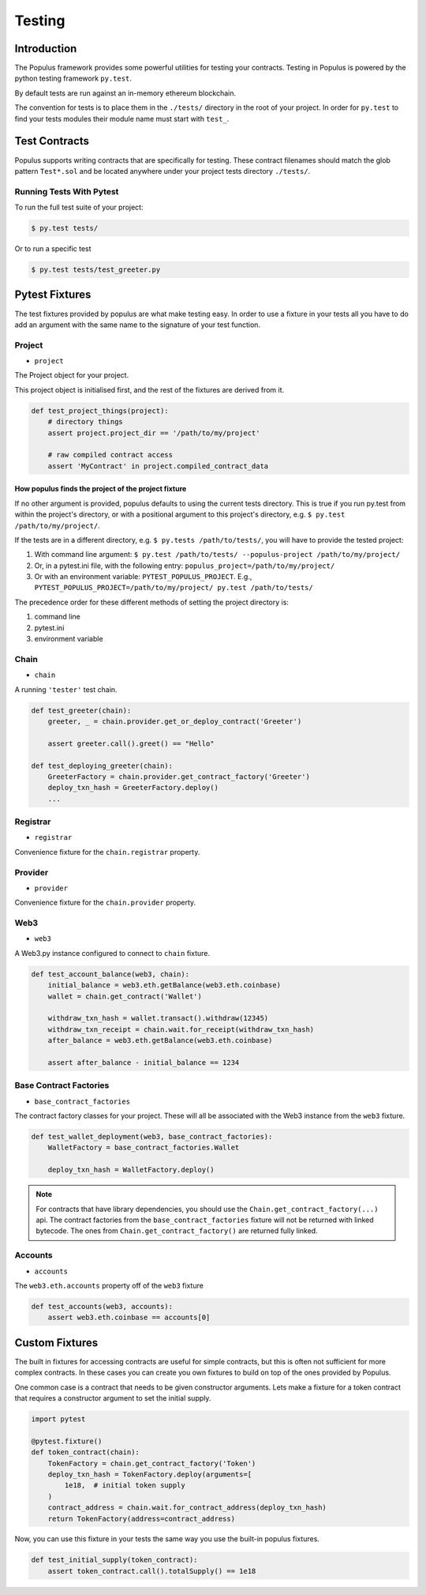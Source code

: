 .. _populus_testing:

Testing
=======


Introduction
------------

The Populus framework provides some powerful utilities for testing your
contracts.  Testing in Populus is powered by the python testing framework
``py.test``.

By default tests are run against an in-memory ethereum blockchain.

The convention for tests is to place them in the ``./tests/`` directory in the
root of your project.  In order for ``py.test`` to find your tests modules
their module name must start with ``test_``.


Test Contracts
--------------

Populus supports writing contracts that are specifically for testing.  These
contract filenames should match the glob pattern ``Test*.sol`` and be located
anywhere under your project tests directory ``./tests/``.


Running Tests With Pytest
~~~~~~~~~~~~~~~~~~~~~~~~~

To run the full test suite of your project:

.. code-block:: shell

    $ py.test tests/


Or to run a specific test

.. code-block:: shell

    $ py.test tests/test_greeter.py


Pytest Fixtures
---------------

The test fixtures provided by populus are what make testing easy.  In order to
use a fixture in your tests all you have to do add an argument with the same
name to the signature of your test function.



Project
~~~~~~~

* ``project``

The Project object for your project.

This project object is initialised first, and the rest of the fixtures are derived from it.

.. code-block:: python

    def test_project_things(project):
        # directory things
        assert project.project_dir == '/path/to/my/project'

        # raw compiled contract access
        assert 'MyContract' in project.compiled_contract_data


How populus finds the project of the project fixture
''''''''''''''''''''''''''''''''''''''''''''''''''''

If no other argument is provided, populus defaults to using the current tests directory.
This is true if you run py.test from within the project's directory, or with a positional argument to this project's directory,
e.g. ``$ py.test /path/to/my/project/``.

If the tests are in a different directory, e.g. ``$ py.tests /path/to/tests/``,
you will have to provide the tested project:

1. With command line argument: ``$ py.test /path/to/tests/ --populus-project /path/to/my/project/``
2. Or, in a pytest.ini file, with the following entry: ``populus_project=/path/to/my/project/``
3. Or with an environment variable: ``PYTEST_POPULUS_PROJECT``. E.g., ``PYTEST_POPULUS_PROJECT=/path/to/my/project/ py.test /path/to/tests/``


The precedence order for these different methods of setting the project directory is:

#. command line
#. pytest.ini
#. environment variable


.. note:

    Providing only the propulus project arg (via command line, or pytest.ini, or the environment variable) will not replace
    py.test own tests finding. So you still need to provide pytest the correct tests directory, or rely on pytest tests
    collecting.

    So if you have a project at /home/username/projects/project_foo, then ``$ pytest --populus-project /home/username/projects/project_foo``
    may not work if you run it say from /home/elsewhere. The argument will only tell pytest where to load the project fixture, but
    not where the actual tests are.

    The nice thing is that you can run the same tests suite on diffrent projects, each time apply the same test to another project,
    where pytest will load the project fixture from another project.



Chain
~~~~~

* ``chain``

A running ``'tester'`` test chain.


.. code-block:: python

    def test_greeter(chain):
        greeter, _ = chain.provider.get_or_deploy_contract('Greeter')

        assert greeter.call().greet() == "Hello"

    def test_deploying_greeter(chain):
        GreeterFactory = chain.provider.get_contract_factory('Greeter')
        deploy_txn_hash = GreeterFactory.deploy()
        ...


Registrar
~~~~~~~~~

* ``registrar``

Convenience fixture for the ``chain.registrar`` property.


Provider
~~~~~~~~

* ``provider``

Convenience fixture for the ``chain.provider`` property.


Web3
~~~~

* ``web3``

A Web3.py instance configured to connect to ``chain`` fixture.

.. code-block:: python

    def test_account_balance(web3, chain):
        initial_balance = web3.eth.getBalance(web3.eth.coinbase)
        wallet = chain.get_contract('Wallet')

        withdraw_txn_hash = wallet.transact().withdraw(12345)
        withdraw_txn_receipt = chain.wait.for_receipt(withdraw_txn_hash)
        after_balance = web3.eth.getBalance(web3.eth.coinbase)

        assert after_balance - initial_balance == 1234

Base Contract Factories
~~~~~~~~~~~~~~~~~~~~~~~

* ``base_contract_factories``

The contract factory classes for your project.  These will all be
associated with the Web3 instance from the ``web3`` fixture.

.. code-block:: python

    def test_wallet_deployment(web3, base_contract_factories):
        WalletFactory = base_contract_factories.Wallet

        deploy_txn_hash = WalletFactory.deploy()

.. note::

    For contracts that have library dependencies, you should use the
    ``Chain.get_contract_factory(...)`` api.  The contract factories from the
    ``base_contract_factories`` fixture will not be returned with linked
    bytecode.  The ones from ``Chain.get_contract_factory()`` are returned
    fully linked.


Accounts
~~~~~~~~

* ``accounts``

The ``web3.eth.accounts`` property off of the ``web3`` fixture


.. code-block:: python

    def test_accounts(web3, accounts):
        assert web3.eth.coinbase == accounts[0]


Custom Fixtures
---------------

The built in fixtures for accessing contracts are useful for simple contracts,
but this is often not sufficient for more complex contracts.  In these cases you can create you own fixtures to build on top of the ones provided by Populus.

One common case is a contract that needs to be given constructor arguments.
Lets make a fixture for a token contract that requires a constructor argument
to set the initial supply.

.. code-block:: python

    import pytest

    @pytest.fixture()
    def token_contract(chain):
        TokenFactory = chain.get_contract_factory('Token')
        deploy_txn_hash = TokenFactory.deploy(arguments=[
            1e18,  # initial token supply
        )
        contract_address = chain.wait.for_contract_address(deploy_txn_hash)
        return TokenFactory(address=contract_address)


Now, you can use this fixture in your tests the same way you use the built-in
populus fixtures.

.. code-block:: python

    def test_initial_supply(token_contract):
        assert token_contract.call().totalSupply() == 1e18
